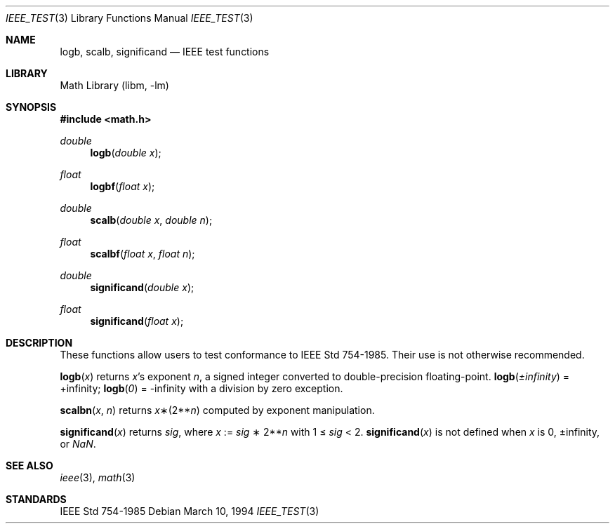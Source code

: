 .\" Copyright (c) 1985, 1991 Regents of the University of California.
.\" All rights reserved.
.\"
.\" Redistribution and use in source and binary forms, with or without
.\" modification, are permitted provided that the following conditions
.\" are met:
.\" 1. Redistributions of source code must retain the above copyright
.\"    notice, this list of conditions and the following disclaimer.
.\" 2. Redistributions in binary form must reproduce the above copyright
.\"    notice, this list of conditions and the following disclaimer in the
.\"    documentation and/or other materials provided with the distribution.
.\" 3. All advertising materials mentioning features or use of this software
.\"    must display the following acknowledgement:
.\"	This product includes software developed by the University of
.\"	California, Berkeley and its contributors.
.\" 4. Neither the name of the University nor the names of its contributors
.\"    may be used to endorse or promote products derived from this software
.\"    without specific prior written permission.
.\"
.\" THIS SOFTWARE IS PROVIDED BY THE REGENTS AND CONTRIBUTORS ``AS IS'' AND
.\" ANY EXPRESS OR IMPLIED WARRANTIES, INCLUDING, BUT NOT LIMITED TO, THE
.\" IMPLIED WARRANTIES OF MERCHANTABILITY AND FITNESS FOR A PARTICULAR PURPOSE
.\" ARE DISCLAIMED.  IN NO EVENT SHALL THE REGENTS OR CONTRIBUTORS BE LIABLE
.\" FOR ANY DIRECT, INDIRECT, INCIDENTAL, SPECIAL, EXEMPLARY, OR CONSEQUENTIAL
.\" DAMAGES (INCLUDING, BUT NOT LIMITED TO, PROCUREMENT OF SUBSTITUTE GOODS
.\" OR SERVICES; LOSS OF USE, DATA, OR PROFITS; OR BUSINESS INTERRUPTION)
.\" HOWEVER CAUSED AND ON ANY THEORY OF LIABILITY, WHETHER IN CONTRACT, STRICT
.\" LIABILITY, OR TORT (INCLUDING NEGLIGENCE OR OTHERWISE) ARISING IN ANY WAY
.\" OUT OF THE USE OF THIS SOFTWARE, EVEN IF ADVISED OF THE POSSIBILITY OF
.\" SUCH DAMAGE.
.\"
.\"     from: @(#)ieee.3	6.4 (Berkeley) 5/6/91
.\"	$NetBSD: ieee_test.3,v 1.4 1998/02/05 18:52:07 perry Exp $
.\"
.Dd March 10, 1994
.Dt IEEE_TEST 3
.Os 
.Sh NAME
.Nm logb ,
.Nm scalb ,
.Nm significand
.Nd IEEE test functions
.Sh LIBRARY
.Lb libm
.Sh SYNOPSIS
.Fd #include <math.h>
.Ft double 
.Fn logb "double x"
.Ft float
.Fn logbf "float x"
.Ft double 
.Fn scalb "double x" "double n"
.Ft float
.Fn scalbf "float x" "float n"
.Ft double
.Fn significand "double x"
.Ft float
.Fn significand "float x"
.Sh DESCRIPTION
These functions allow users to test conformance to 
.St -ieee754 .
Their use is not otherwise recommended.
.Pp
.Fn logb x
returns
.Fa x Ns 's exponent
.Fa n ,
a signed integer converted to double\-precision floating\-point.
.Fn logb \*(Pm\*(If
= +\*(If;
.Fn logb 0
= -\*(If with a division by zero exception.
.Pp
.Fn scalbn x n
returns
.Fa x Ns \(**(2** Ns Fa n )
computed by exponent manipulation.
.Pp
.Fn significand x 
returns 
.Fa sig ,
where 
.Fa x 
:= 
.Fa sig No \(** 2** Ns Fa n
with 1 \(<= 
.Fa sig
< 2.
.Fn significand x
is not defined when 
.Fa x
is 0, \*(Pm\*(If, or \*(Na.
.Sh SEE ALSO
.Xr ieee 3 ,
.Xr math 3
.Sh STANDARDS
.St -ieee754
